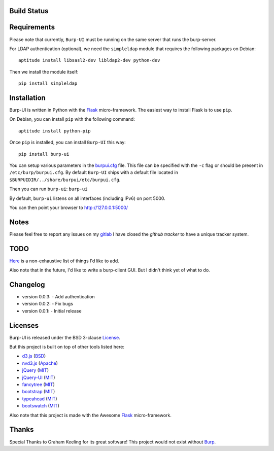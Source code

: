 Build Status
------------

.. image:: http://ci.ziirish.me/projects/1/status.png?ref=master
    :target: http://ci.ziirish.me/projects/1?ref=master

Requirements
------------

Please note that currently, ``Burp-UI`` must be running on the same server that
runs the burp-server.


For LDAP authentication (optional), we need the ``simpleldap`` module that 
requires the following packages on Debian:

::

    aptitude install libsasl2-dev libldap2-dev python-dev


Then we install the module itself:

::

    pip install simpleldap


Installation
------------

Burp-UI is written in Python with the `Flask`_ micro-framework.
The easiest way to install Flask is to use ``pip``.

On Debian, you can install ``pip`` with the following command:

::

    aptitude install python-pip


Once ``pip`` is installed, you can install ``Burp-UI`` this way:

::

    pip install burp-ui


You can setup various parameters in the `burpui.cfg`_ file.
This file can be specified with the ``-c`` flag or should be present in
``/etc/burp/burpui.cfg``.
By default ``Burp-UI`` ships with a default file located in
``$BURPUIDIR/../share/burpui/etc/burpui.cfg``.

Then you can run ``burp-ui``: ``burp-ui``

By default, ``burp-ui`` listens on all interfaces (including IPv6) on port 5000.

You can then point your browser to http://127.0.0.1:5000/

Notes
-----

Please feel free to report any issues on my `gitlab <https://git.ziirish.me/ziirish/burp-ui/issues>`_
I have closed the *github tracker* to have a unique tracker system.

TODO
----

`Here <https://git.ziirish.me/ziirish/burp-ui/issues?label_name=todo>`_ is a non-exhaustive list of things I'd like to add.

Also note that in the future, I'd like to write a burp-client GUI.
But I didn't think yet of what to do.

Changelog
---------

* version 0.0.3:
  - Add authentication
* version 0.0.2:
  - Fix bugs
* version 0.0.1:
  - Initial release

Licenses
--------

Burp-UI is released under the BSD 3-clause `License`_.

But this project is built on top of other tools listed here:

- `d3.js <http://d3js.org/>`_ (`BSD <https://git.ziirish.me/ziirish/burp-ui/blob/master/burpui/static/d3/LICENSE>`__)
- `nvd3.js <http://nvd3.org/>`_ (`Apache <https://git.ziirish.me/ziirish/burp-ui/blob/master/burpui/static/nvd3/LICENSE.md>`__)
- `jQuery <http://jquery.com/>`_ (`MIT <https://git.ziirish.me/ziirish/burp-ui/blob/master/burpui/static/jquery/MIT-LICENSE.txt>`__)
- `jQuery-UI <http://jqueryui.com/>`_ (`MIT <https://git.ziirish.me/ziirish/burp-ui/blob/master/burpui/static/jquery-ui/MIT-LICENSE.txt>`__)
- `fancytree <https://github.com/mar10/fancytree>`_ (`MIT <https://git.ziirish.me/ziirish/burp-ui/blob/master/burpui/static/fancytree/MIT-LICENSE.txt>`__)
- `bootstrap <http://getbootstrap.com/>`_ (`MIT <https://git.ziirish.me/ziirish/burp-ui/blob/master/burpui/static/bootstrap/LICENSE>`__)
- `typeahead <http://twitter.github.io/typeahead.js/>`_ (`MIT <https://git.ziirish.me/ziirish/burp-ui/blob/master/burpui/static/typeahead/LICENSE>`__)
- `bootswatch <http://bootswatch.com/>`_ (`MIT <https://git.ziirish.me/ziirish/burp-ui/blob/master/burpui/static/bootstrap/bootswatch.LICENSE>`__)

Also note that this project is made with the Awesome `Flask`_ micro-framework.

Thanks
------

Special Thanks to Graham Keeling for its great software! This project would not
exist without `Burp`_.

.. _Flask: http://flask.pocoo.org/
.. _License: https://git.ziirish.me/ziirish/burp-ui/blob/master/LICENSE
.. _Burp: http://burp.grke.org/
.. _burpui.cfg: https://git.ziirish.me/ziirish/burp-ui/blob/master/burpui.cfg
